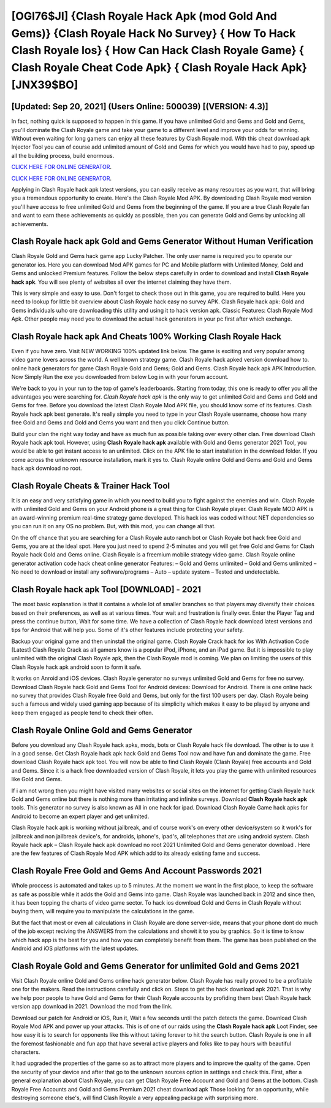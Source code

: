 [OGI76$JI]   {Clash Royale Hack Apk (mod Gold And Gems)}  {Clash Royale Hack No Survey}  { How To Hack Clash Royale Ios}  { How Can Hack Clash Royale Game}  { Clash Royale Cheat Code Apk}  { Clash Royale Hack Apk} [JNX39$BO]
=========

[Updated: Sep 20, 2021] (Users Online: 500039) [(VERSION: 4.3)]
---------

In fact, nothing quick is supposed to happen in this game.  If you have unlimited Gold and Gems and Gold and Gems, you'll dominate the ‎Clash Royale game and take your game to a different level and improve your odds for winning. Without even waiting for long gamers can enjoy all these features by Clash Royale mod.  With this cheat download apk Injector Tool you can of course add unlimited amount of Gold and Gems for which you would have had to pay, speed up all the building process, build enormous.

`CLICK HERE FOR ONLINE GENERATOR`_.

.. _CLICK HERE FOR ONLINE GENERATOR: http://clouddld.xyz/8f0cded

`CLICK HERE FOR ONLINE GENERATOR`_.

.. _CLICK HERE FOR ONLINE GENERATOR: http://clouddld.xyz/8f0cded

Applying in Clash Royale hack apk latest versions, you can easily receive as many resources as you want, that will bring you a tremendous opportunity to create.  Here's the Clash Royale Mod APK.  By downloading Clash Royale mod version you'll have access to free unlimited Gold and Gems from the beginning of the game.  If you are a true Clash Royale fan and want to earn these achievements as quickly as possible, then you can generate Gold and Gems by unlocking all achievements.

Clash Royale hack apk Gold and Gems Generator Without Human Verification
---------

Clash Royale Gold and Gems hack game app Lucky Patcher.  The only user name is required you to operate our generator ios. Here you can download Mod APK games for PC and Mobile platform with Unlimited Money, Gold and Gems and unlocked Premium features.  Follow the below steps carefully in order to download and install **Clash Royale hack apk**.  You will see plenty of websites all over the internet claiming they have them.

This is very simple and easy to use. Don't forget to check those out in this game, you are required to build. Here you need to lookup for little bit overview about Clash Royale hack easy no survey APK.  Clash Royale hack apk: Gold and Gems  individuals աhо ɑre downloading tɦis utility and uѕing іt to hack version apk. Classic Features: Clash Royale  Mod Apk.  Other people may need you to download the actual hack generators in your pc first after which exchange.


Clash Royale hack apk And Cheats 100% Working Clash Royale Hack
---------

Even if you have zero. Visit NEW WORKING 100% updated link below. The game is exciting and very popular among video game lovers across the world. A well known strategy game.  Clash Royale hack apked version download how to.  online hack generators for game Clash Royale Gold and Gems; Gold and Gems. Clash Royale hack apk APK Introduction.  Now Simply Run the exe you downloaded from below Log in with your forum account.

We're back to you in your run to the top of game's leaderboards. Starting from today, this one is ready to offer you all the advantages you were searching for.  *Clash Royale hack apk* is the only way to get unlimited Gold and Gems and Gold and Gems for free.  Before you download the latest Clash Royale Mod APK file, you should know some of its features.  Clash Royale hack apk best generate.  It's really simple you need to type in your Clash Royale username, choose how many free Gold and Gems and Gold and Gems you want and then you click Continue button.

Build your clan the right way today and have as much fun as possible taking over every other clan. Free download Clash Royale hack apk tool.  However, using **Clash Royale hack apk** available with Gold and Gems generator 2021 Tool, you would be able to get instant access to an unlimited. Click on the APK file to start installation in the download folder. If you come across the unknown resource installation, mark it yes to. Clash Royale online Gold and Gems and Gold and Gems hack apk download no root.

Clash Royale Cheats & Trainer Hack Tool
---------

It is an easy and very satisfying game in which you need to build you to fight against the enemies and win. Clash Royale with unlimited Gold and Gems on your Android phone is a great thing for Clash Royale player.  Clash Royale MOD APK is an award-winning premium real-time strategy game developed.  This hack ios was coded without NET dependencies so you can run it on any OS no problem. But, with this mod, you can change all that.

On the off chance that you are searching for a Clash Royale auto ranch bot or Clash Royale bot hack free Gold and Gems, you are at the ideal spot.  Here you just need to spend 2-5 minutes and you will get free Gold and Gems for Clash Royale hack Gold and Gems online. Clash Royale is a freemium mobile strategy video game.  Clash Royale online generator activation code hack cheat online generator Features: – Gold and Gems unlimited – Gold and Gems unlimited – No need to download or install any software/programs – Auto – update system – Tested and undetectable.

Clash Royale hack apk Tool [DOWNLOAD] - 2021
---------

The most basic explanation is that it contains a whole lot of smaller branches so that players may diversify their choices based on their preferences, as well as at various times. Your wait and frustration is finally over. Enter the Player Tag and press the continue button, Wait for some time. We have a collection of Clash Royale hack download latest versions and tips for Android that will help you. Some of it's other features include protecting your safety.

Backup your original game and then uninstall the original game.  Clash Royale Crack hack for ios With Activation Code [Latest] Clash Royale Crack as all gamers know is a popular iPod, iPhone, and an iPad game.  But it is impossible to play unlimited with the original Clash Royale apk, then the Clash Royale mod is coming.  We plan on limiting the users of this Clash Royale hack apk android soon to form it safe.

It works on Anroid and iOS devices.  Clash Royale generator no surveys unlimited Gold and Gems for free no survey.  Download Clash Royale hack Gold and Gems Tool for Android devices: Download for Android.  There is one online hack no survey that provides Clash Royale free Gold and Gems, but only for the first 100 users per day.  Clash Royale being such a famous and widely used gaming app because of its simplicity which makes it easy to be played by anyone and keep them engaged as people tend to check their often.

Clash Royale Online Gold and Gems Generator
---------

Before you download any Clash Royale hack apks, mods, bots or Clash Royale hack file download. The other is to use it in a good sense.  Get Clash Royale hack apk hack Gold and Gems Tool now and have fun and dominate the game.  Free download Clash Royale hack apk tool.  You will now be able to find Clash Royale (Clash Royale) free accounts and Gold and Gems.  Since it is a hack free downloaded version of Clash Royale, it lets you play the game with unlimited resources like Gold and Gems.

If i am not wrong then you might have visited many websites or social sites on the internet for getting Clash Royale hack Gold and Gems online but there is nothing more than irritating and infinite surveys. Download **Clash Royale hack apk** tools.  This generator no survey is also known as All in one hack for ipad.  Download Clash Royale Game hack apks for Android to become an expert player and get unlimited.

Clash Royale hack apk is working without jailbreak, and of course work's on every other device/system so it work's for jailbreak and non jailbreak device's, for androids, iphone's, ipad's, all telephones that are using android system. Clash Royale hack apk – Clash Royale hack apk download no root 2021 Unlimited Gold and Gems generator download . Here are the few features of Clash Royale Mod APK which add to its already existing fame and success.

Clash Royale  Free Gold and Gems And Account Passwords 2021
---------

Whole proccess is automated and takes up to 5 minutes. At the moment we want in the first place, to keep the software as safe as possible while it adds the Gold and Gems into game. Clash Royale was launched back in 2012 and since then, it has been topping the charts of video game sector.  To hack ios download Gold and Gems in Clash Royale without buying them, will require you to manipulate the calculations in the game.

But the fact that most or even all calculations in Clash Royale are done server-side, means that your phone dont do much of the job except reciving the ANSWERS from the calculations and showit it to you by graphics. So it is time to know which hack app is the best for you and how you can completely benefit from them.  The game has been published on the Android and iOS platforms with the latest updates.

Clash Royale Gold and Gems Generator for unlimited Gold and Gems 2021
---------

Visit Clash Royale online Gold and Gems online hack generator below.  Clash Royale has really proved to be a profitable one for the makers.  Read the instructions carefully and click on. Steps to get the hack download apk 2021.  That is why we help poor people to have Gold and Gems for their Clash Royale accounts by profiding them best Clash Royale hack version app download in 2021.  Download the mod from the link.

Download our patch for Android or iOS, Run it, Wait a few seconds until the patch detects the game.  Download Clash Royale Mod APK and power up your attacks.  This is of one of our raids using the **Clash Royale hack apk** Loot Finder, see how easy it is to search for opponents like this without taking forever to hit the search button.  Clash Royale is one in all the foremost fashionable and fun app that have several active players and folks like to pay hours with beautiful characters.

It had upgraded the properties of the game so as to attract more players and to improve the quality of the game. Open the security of your device and after that go to the unknown sources option in settings and check this.  First, after a general explanation about Clash Royale, you can get Clash Royale Free Account and Gold and Gems at the bottom. Clash Royale Free Accounts and Gold and Gems Premium 2021 cheat download apk Those looking for an opportunity, while destroying someone else's, will find Clash Royale a very appealing package with surprising more.